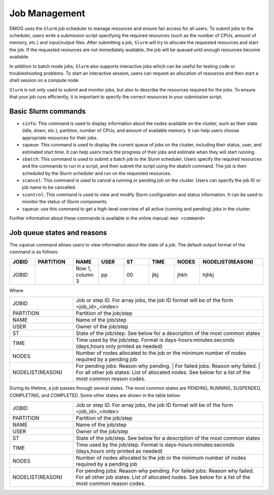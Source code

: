 Job Management
==============

DMOG uses the ``Slurm`` job scheduler to manage resources and ensure fair access for all users. 
To submit jobs to the scheduler, users write a submission script specifying the required resources 
(such as the number of CPUs, amount of memory, etc.) and input/output files. 
After submitting a job, ``Slurm`` will try to allocate the requested resources and start the job. 
If the requested resources are not immediately available, the job will be queued until enough resources become available.

In addition to batch mode jobs, ``Slurm`` also supports interactive jobs which can be useful for testing code or 
troubleshooting problems. To start an interactive session, users can request an allocation of resources and 
then start a shell session on a compute node.

``Slurm`` is not only used to submit and monitor jobs, but also to describe 
the resources required for the jobs. To ensure that your job runs efficiently, 
it is important to specify the correct resources in your submission script. 


Basic Slurm commands
--------------------

*	``sinfo``: This command is used to display information about the nodes available on the cluster, such as their state (idle, down, etc.), partition, number of CPUs, and amount of available memory. It can help users choose appropriate resources for their jobs.
*	``squeue``: This command is used to display the current queue of jobs on the cluster, including their status, user, and estimated start time. It can help users track the progress of their jobs and estimate when they will start running.
*	``sbatch``: This command is used to submit a batch job to the Slurm scheduler. Users specify the required resources and the commands to run in a script, and then submit the script using the sbatch command. The job is then scheduled by the Slurm scheduler and run on the requested resources.
*	``scancel``: This command is used to cancel a running or pending job on the cluster. Users can specify the job ID or job name to be cancelled.
*	``scontrol``: This command is used to view and modify Slurm configuration and status information. It can be used to monitor the status of Slurm components.
*	``squeue``: use this command to get a high-level overview of all active (running and pending) jobs in the cluster. 

Further information about these commands is available in the online manual: ``man <command>``

Job queue states and reasons
----------------------------

The ``squeue`` command allows users to view information about the state of a job. The default output format of the command is as follows:

.. list-table:: 
   :widths: 10 15 10 10 10 10 10 25
   :header-rows: 1

   * - JOBID
     - PARTITION
     - NAME
     - USER
     - ST
     - TIME
     - NODES
     - NODELIST(REASON)
   * - JOBID
     -
     - Row 1, column 3
     - pp
     - 00
     - jlkj
     - jhkh
     - hjhkj
 
Where

.. list-table:: 
   :widths: 25 75

   * - JOBID
     - Job or step ID. For array jobs, the job ID format will be of the form <job_id>_<index>
   * - PARTITION
     - Partition of the job/step
   * - NAME
     - Name of the job/step
   * - USER
     - Owner of the job/step
   * - ST
     - State of the job/step. See below for a description of the most common states
   * - TIME
     - Time used by the job/step. Format is days-hours:minutes:seconds (days,hours only printed as needed)
   * - NODES
     - Number of nodes allocated to the job or the minimum number of nodes required by a pending job
   * - NODELIST(REASON)
     - For pending jobs: Reason why pending. | 
       For failed jobs: Reason why failed. |
       For all other job states: List of allocated nodes. See below for a list of the most common reason codes.
       
During its lifetime, a job passes through several states. The most common states are PENDING, RUNNING, 
SUSPENDED, COMPLETING, and COMPLETED. Some other states are shown in the table below:   

.. list-table:: 
   :widths: 25 75

   * - JOBID
     - Job or step ID. For array jobs, the job ID format will be of the form <job_id>_<index>
   * - PARTITION
     - Partition of the job/step
   * - NAME
     - Name of the job/step
   * - USER
     - Owner of the job/step
   * - ST
     - State of the job/step. See below for a description of the most common states
   * - TIME
     - Time used by the job/step. Format is days-hours:minutes:seconds (days,hours only printed as needed)
   * - NODES
     - Number of nodes allocated to the job or the minimum number of nodes required by a pending job
   * - NODELIST(REASON)
     - For pending jobs: Reason why pending. 
       For failed jobs: Reason why failed.
       For all other job states: List of allocated nodes. See below for a list of the most common reason codes.

     
